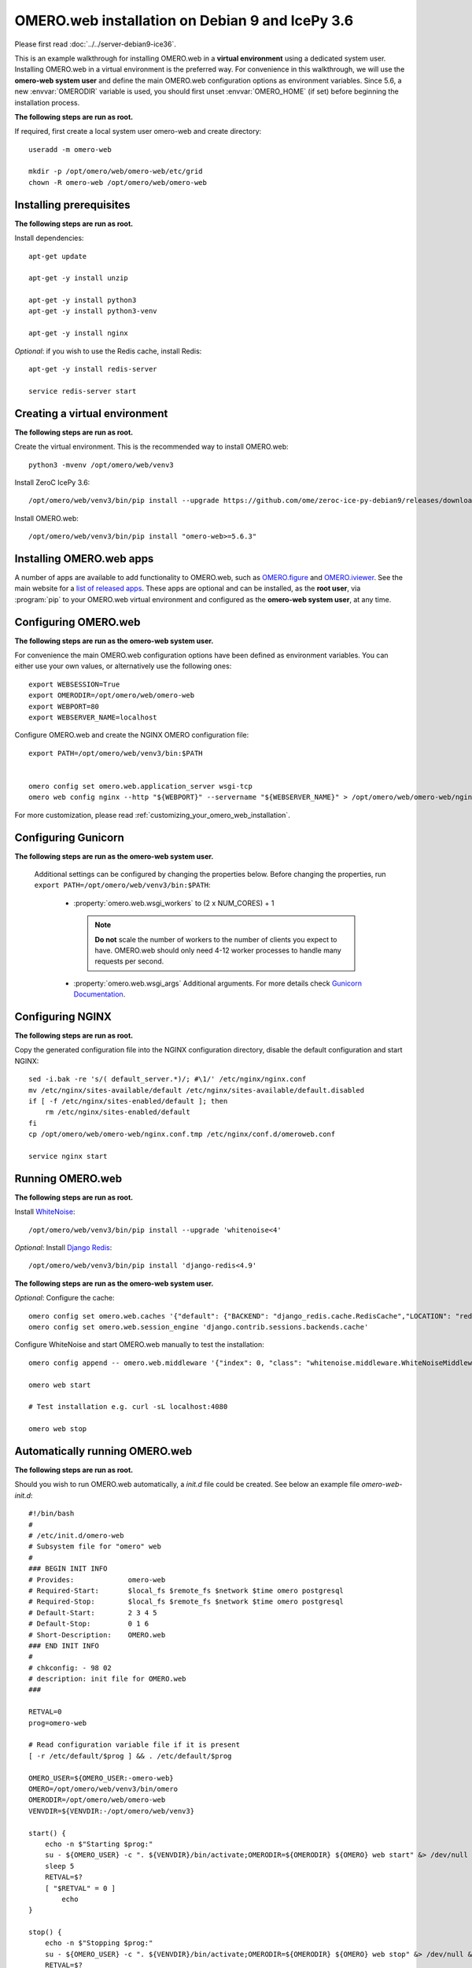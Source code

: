 .. walkthroughs are generated using ansible, see 
.. https://github.com/ome/omeroweb-install

OMERO.web installation on Debian 9 and IcePy 3.6
================================================

Please first read :doc:`../../server-debian9-ice36`.


This is an example walkthrough for installing OMERO.web in a **virtual environment** using a dedicated system user. Installing OMERO.web in a virtual environment is the preferred way. For convenience in this walkthrough, we will use the **omero-web system user** and define the main OMERO.web configuration options as environment variables. Since 5.6, a new :envvar:`OMERODIR` variable is used, you should first unset :envvar:`OMERO_HOME` (if set) before beginning the installation process.


**The following steps are run as root.**

If required, first create a local system user omero-web and create directory::

    useradd -m omero-web

    mkdir -p /opt/omero/web/omero-web/etc/grid
    chown -R omero-web /opt/omero/web/omero-web



Installing prerequisites
------------------------

**The following steps are run as root.**


Install dependencies::

    apt-get update

    apt-get -y install unzip
     
    apt-get -y install python3
    apt-get -y install python3-venv

    apt-get -y install nginx


*Optional*: if you wish to use the Redis cache, install Redis::

    apt-get -y install redis-server

    service redis-server start


Creating a virtual environment
------------------------------

**The following steps are run as root.**

Create the virtual environment. This is the recommended way to install OMERO.web::

    python3 -mvenv /opt/omero/web/venv3



Install ZeroC IcePy 3.6::

    /opt/omero/web/venv3/bin/pip install --upgrade https://github.com/ome/zeroc-ice-py-debian9/releases/download/0.2.0/zeroc_ice-3.6.5-cp35-cp35m-linux_x86_64.whl


Install OMERO.web::

    /opt/omero/web/venv3/bin/pip install "omero-web>=5.6.3"

Installing OMERO.web apps
-------------------------


A number of apps are available to add functionality to OMERO.web, such as `OMERO.figure <https://www.openmicroscopy.org/omero/figure/>`_ and `OMERO.iviewer <https://www.openmicroscopy.org/omero/iviewer/>`_. See the main website for a `list of released apps <https://www.openmicroscopy.org/omero/apps/>`_. These apps are optional and can be installed, as the **root user**, via :program:`pip` to your OMERO.web virtual environment and configured as the **omero-web system user**, at any time.



Configuring OMERO.web
---------------------

**The following steps are run as the omero-web system user.**

For convenience the main OMERO.web configuration options have been defined as environment variables. You can either use your own values, or alternatively use the following ones::

    export WEBSESSION=True
    export OMERODIR=/opt/omero/web/omero-web
    export WEBPORT=80
    export WEBSERVER_NAME=localhost


Configure OMERO.web and create the NGINX OMERO configuration file::

    export PATH=/opt/omero/web/venv3/bin:$PATH


    omero config set omero.web.application_server wsgi-tcp
    omero web config nginx --http "${WEBPORT}" --servername "${WEBSERVER_NAME}" > /opt/omero/web/omero-web/nginx.conf.tmp

For more customization, please read :ref:`customizing_your_omero_web_installation`.


Configuring Gunicorn
--------------------

**The following steps are run as the omero-web system user.**

 Additional settings can be configured by changing the properties below. Before changing the properties, run ``export PATH=/opt/omero/web/venv3/bin:$PATH``:

    - :property:`omero.web.wsgi_workers` to (2 x NUM_CORES) + 1

      .. note::
          **Do not** scale the number of workers to the number of clients
          you expect to have. OMERO.web should only need 4-12 worker
          processes to handle many requests per second.

    - :property:`omero.web.wsgi_args` Additional arguments. For more details
      check `Gunicorn Documentation <https://docs.gunicorn.org/en/stable/settings.html>`_.



Configuring NGINX
-----------------

**The following steps are run as root.**

Copy the generated configuration file into the NGINX configuration directory, disable the default configuration and start NGINX::

    sed -i.bak -re 's/( default_server.*)/; #\1/' /etc/nginx/nginx.conf
    mv /etc/nginx/sites-available/default /etc/nginx/sites-available/default.disabled
    if [ -f /etc/nginx/sites-enabled/default ]; then
        rm /etc/nginx/sites-enabled/default
    fi
    cp /opt/omero/web/omero-web/nginx.conf.tmp /etc/nginx/conf.d/omeroweb.conf

    service nginx start


Running OMERO.web
-----------------

**The following steps are run as root.**

Install `WhiteNoise <http://whitenoise.evans.io/>`_::

    /opt/omero/web/venv3/bin/pip install --upgrade 'whitenoise<4'

*Optional*: Install `Django Redis <https://github.com/niwinz/django-redis/>`_::

    /opt/omero/web/venv3/bin/pip install 'django-redis<4.9'

**The following steps are run as the omero-web system user.**

*Optional*: Configure the cache::

    omero config set omero.web.caches '{"default": {"BACKEND": "django_redis.cache.RedisCache","LOCATION": "redis://127.0.0.1:6379/0"}}'
    omero config set omero.web.session_engine 'django.contrib.sessions.backends.cache'

Configure WhiteNoise and start OMERO.web manually to test the installation::

    omero config append -- omero.web.middleware '{"index": 0, "class": "whitenoise.middleware.WhiteNoiseMiddleware"}'

    omero web start

    # Test installation e.g. curl -sL localhost:4080

    omero web stop


Automatically running OMERO.web
-------------------------------


**The following steps are run as root.**

Should you wish to run OMERO.web automatically, a `init.d` file could be created. See below an example file `omero-web-init.d`::

    #!/bin/bash
    #
    # /etc/init.d/omero-web
    # Subsystem file for "omero" web
    #
    ### BEGIN INIT INFO
    # Provides:             omero-web
    # Required-Start:       $local_fs $remote_fs $network $time omero postgresql
    # Required-Stop:        $local_fs $remote_fs $network $time omero postgresql
    # Default-Start:        2 3 4 5
    # Default-Stop:         0 1 6
    # Short-Description:    OMERO.web
    ### END INIT INFO
    #
    # chkconfig: - 98 02
    # description: init file for OMERO.web
    ###

    RETVAL=0
    prog=omero-web

    # Read configuration variable file if it is present
    [ -r /etc/default/$prog ] && . /etc/default/$prog

    OMERO_USER=${OMERO_USER:-omero-web}
    OMERO=/opt/omero/web/venv3/bin/omero
    OMERODIR=/opt/omero/web/omero-web
    VENVDIR=${VENVDIR:-/opt/omero/web/venv3}

    start() {
        echo -n $"Starting $prog:"
        su - ${OMERO_USER} -c ". ${VENVDIR}/bin/activate;OMERODIR=${OMERODIR} ${OMERO} web start" &> /dev/null && echo -n ' OMERO.web'
        sleep 5
        RETVAL=$?
        [ "$RETVAL" = 0 ]
            echo
    }

    stop() {
        echo -n $"Stopping $prog:"
        su - ${OMERO_USER} -c ". ${VENVDIR}/bin/activate;OMERODIR=${OMERODIR} ${OMERO} web stop" &> /dev/null && echo -n ' OMERO.web'
        RETVAL=$?
        [ "$RETVAL" = 0 ]
            echo
    }

    status() {
        echo -n $"Status $prog:"
        su - ${OMERO_USER} -c ". ${VENVDIR}/bin/activate;OMERODIR=${OMERODIR} ${OMERO} web status"
        RETVAL=$?
    }

    case "$1" in
        start)
            start
            ;;
        stop)
            stop
            ;;
        restart)
            stop
            start
            ;;
        status)
            status
            ;;
        *)
            echo $"Usage: $0 {start|stop|restart|status}"
            RETVAL=1
    esac
    exit $RETVAL

Copy the `init.d` file, then configure the service::

    cp omero-web-init.d /etc/init.d/omero-web
    chmod a+x /etc/init.d/omero-web

    update-rc.d -f omero-web remove
    update-rc.d -f omero-web defaults 98 02



Start up services::

    service redis-server start


    service nginx start
    service omero-web restart


Maintenance
-----------

**The following steps are run as the omero-web system user.**

Please read :ref:`omero_web_maintenance`.


